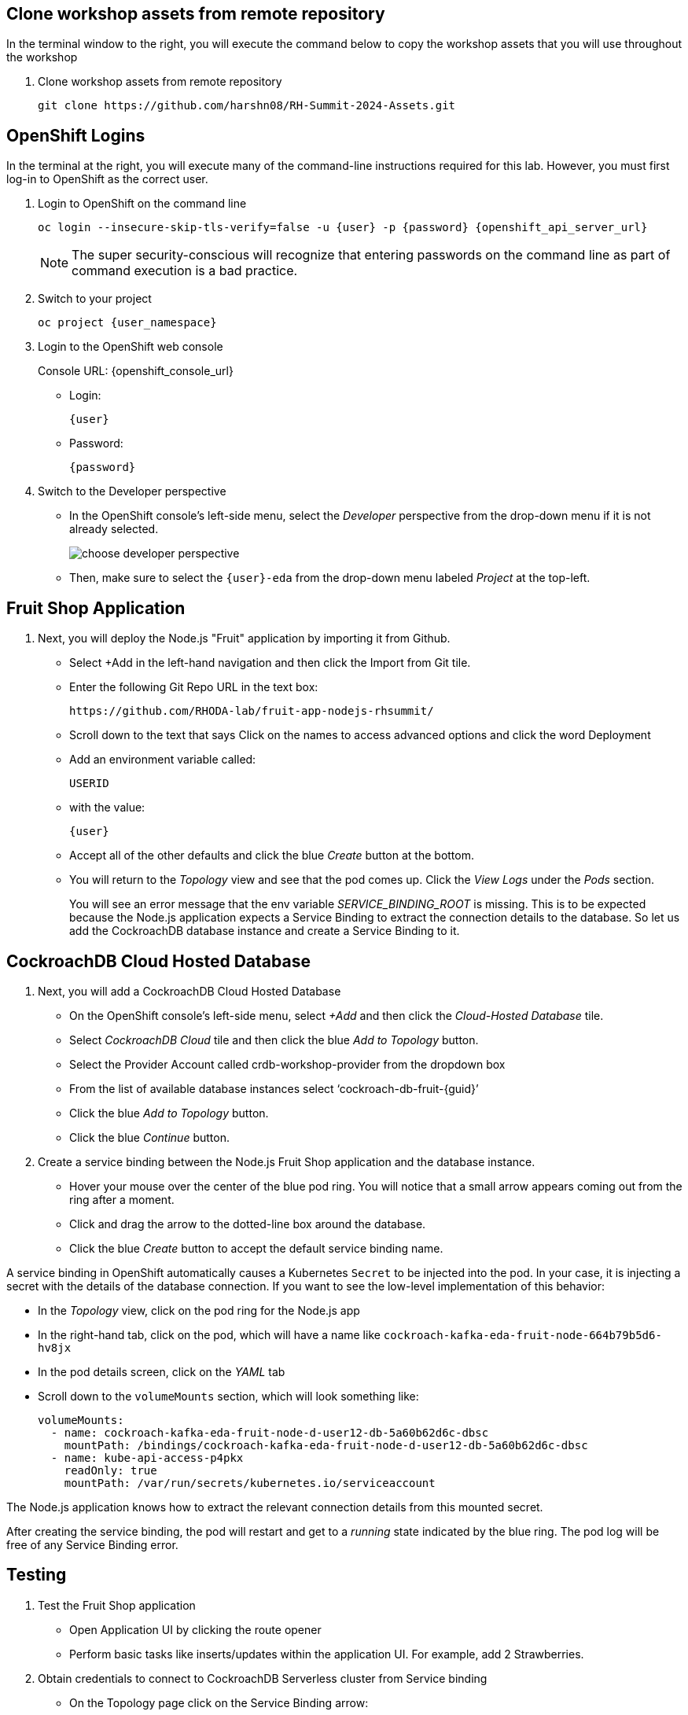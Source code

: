 ## Clone workshop assets from remote repository
In the terminal window to the right, you will execute the command below to copy the workshop assets that you will use throughout the workshop

. Clone workshop assets from remote repository
+
[source,bash,role=execute]
----
git clone https://github.com/harshn08/RH-Summit-2024-Assets.git
----

## OpenShift Logins
In the terminal at the right, you will execute many of the command-line
instructions required for this lab. However, you must first log-in to OpenShift
as the correct user.

. Login to OpenShift on the command line
+
[source,bash,role=execute,subs="attributes"]
----
oc login --insecure-skip-tls-verify=false -u {user} -p {password} {openshift_api_server_url}
----
+
[NOTE]
The super security-conscious will recognize that entering passwords on the
command line as part of command execution is a bad practice.

. Switch to your project
+
[source,bash,role=execute,subs="attributes"]
----
oc project {user_namespace}
----

. Login to the OpenShift web console
+
[subs="attributes"]
// Console URL: %openshift_console_url%
Console URL: {openshift_console_url}
+
* Login:
+
[source,role=copy,subs="attributes"]
----
{user}
----

* Password:
+
[source,role=copy,subs="attributes"]
----
{password}
----

. Switch to the Developer perspective
+
* In the OpenShift console's left-side menu, select the _Developer_ perspective
from the drop-down menu if it is not already selected.
+
image::choose-developer-perspective.png[]
+
* Then, make sure to select the `{user}-eda` from the drop-down menu labeled
_Project_ at the top-left.

## Fruit Shop Application
. Next, you will deploy the Node.js "Fruit" application by importing it from Github.
+
* Select +Add in the left-hand navigation and then click the Import from Git tile.
+
* Enter the following Git Repo URL in the text box:
+
[source,role=copy]
----
https://github.com/RHODA-lab/fruit-app-nodejs-rhsummit/
----
+
*  Scroll down to the text that says Click on the names to access advanced options and click the word Deployment
*  Add an environment variable called: 
+
[source,role=copy]
----
USERID
----
+
*  with the value:
+
[source,role=copy,subs="attributes"]
----
{user}
----
+
*  Accept all of the other defaults and click the blue _Create_ button at the
bottom.
* You will return to the _Topology_ view and see that the pod comes up. 
Click the _View Logs_ under the _Pods_ section.
+
You will see an error message that the env variable _SERVICE_BINDING_ROOT_ is missing.
This is to be expected because the Node.js application expects a Service Binding to extract 
the connection details to the database. So let us add the CockroachDB database instance and 
create a Service Binding to it.

## CockroachDB Cloud Hosted Database
. Next, you will add a CockroachDB Cloud Hosted Database
+
* On the OpenShift console's left-side menu, select _+Add_ and then click the _Cloud-Hosted
Database_ tile. 
+
* Select _CockroachDB Cloud_ tile and then click the blue _Add to Topology_ button.
+
* Select the Provider Account called crdb-workshop-provider from the dropdown box
+
* From the list of available database instances select ‘cockroach-db-fruit-{guid}’
+
* Click the blue _Add to Topology_ button.
+
* Click the blue _Continue_ button.









. Create a service binding between the Node.js Fruit Shop application and
the database instance.
* Hover your mouse over the center of the blue pod ring. You will notice that a
small arrow appears coming out from the ring after a moment.
* Click and drag the arrow to the dotted-line box around the database.
* Click the blue _Create_ button to accept the default service binding name.
[NOTE]
====
A service binding in OpenShift automatically causes a Kubernetes `Secret` to be
injected into the pod. In your case, it is injecting a secret with the details
of the database connection. If you want to see the low-level implementation of
this behavior:

* In the _Topology_ view, click on the pod ring for the Node.js app
* In the right-hand tab, click on the pod, which will have a name like `cockroach-kafka-eda-fruit-node-664b79b5d6-hv8jx`
* In the pod details screen, click on the _YAML_ tab
* Scroll down to the `volumeMounts` section, which will look something like:
+
[source,yaml]
----
volumeMounts:
  - name: cockroach-kafka-eda-fruit-node-d-user12-db-5a60b62d6c-dbsc
    mountPath: /bindings/cockroach-kafka-eda-fruit-node-d-user12-db-5a60b62d6c-dbsc
  - name: kube-api-access-p4pkx
    readOnly: true
    mountPath: /var/run/secrets/kubernetes.io/serviceaccount
----

The Node.js application knows how to extract the relevant connection details from
this mounted secret.
====

After creating the service binding, the pod will restart and get to a _running_ state 
indicated by the blue ring. The pod log will be free of any Service Binding error.

## Testing
. Test the Fruit Shop application
* Open Application UI by clicking the route opener
* Perform basic tasks like inserts/updates within the application UI. For
  example, add 2 Strawberries.
. Obtain credentials to connect to CockroachDB Serverless cluster from Service
binding
* On the Topology page click on the Service Binding arrow:
* In the new right-hand panel, click on the link for the Secret:
* From the Service Binding Secret page, click the _Reveal values_ link
* Observe the values for various connection string parameters, but you will use
a little bash scriptlet to do the hard work for you.
* The `cockroach` CLI is embedded in the terminal. The following bash script will use `jq` to extract details from the secret, and then build the connection string:
+
[source,bash,role=execute]
----
cat ~/assets/test-service-binding.sh
----

* Execute the scriptlet using the following command, and note that it prints out the password you will need to type or copy/paste into the CLI:
+
[source,bash,role=execute]
----
bash ~/assets/test-service-binding.sh
----

* You will see output like the following:
+
[source]
----
Use this password: AmR6x~3C(Cd/
#
# Welcome to the CockroachDB SQL shell.
# All statements must be terminated by a semicolon.
# To exit, type: \q.
#
Connecting to server "free-tier14.aws-us-east-1.cockroachlabs.cloud:26257" as user "user1_eda.user1_db_a8375c8343".
Enter password:
----

* Validate the data was stored in the Database using basic SQL commands:
+
[source,sql,role=execute,subs="attributes"]
----
select * from {user}.fruit limit 5;
----

* Exit the CockroachDB CLI:
+
[source,role=execute]
----
quit
----
